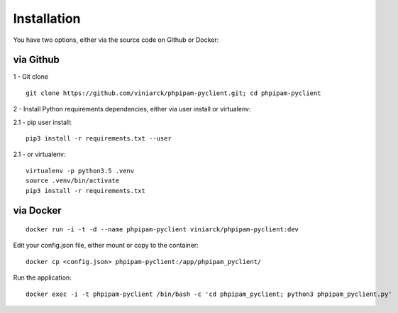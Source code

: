 Installation
============

You have two options, either via the source code on Github or Docker:

via Github
----------

1 - Git clone

::

  git clone https://github.com/viniarck/phpipam-pyclient.git; cd phpipam-pyclient

2 - Install Python requirements dependencies, either via user install or virtualenv:

2.1 - pip user install:

::

  pip3 install -r requirements.txt --user

2\.1 - or virtualenv:

::

  virtualenv -p python3.5 .venv
  source .venv/bin/activate
  pip3 install -r requirements.txt

via Docker
----------

::

  docker run -i -t -d --name phpipam-pyclient viniarck/phpipam-pyclient:dev

Edit your config.json file, either mount or copy to the container:

::

  docker cp <config.json> phpipam-pyclient:/app/phpipam_pyclient/

Run the application:

::

  docker exec -i -t phpipam-pyclient /bin/bash -c 'cd phpipam_pyclient; python3 phpipam_pyclient.py'
